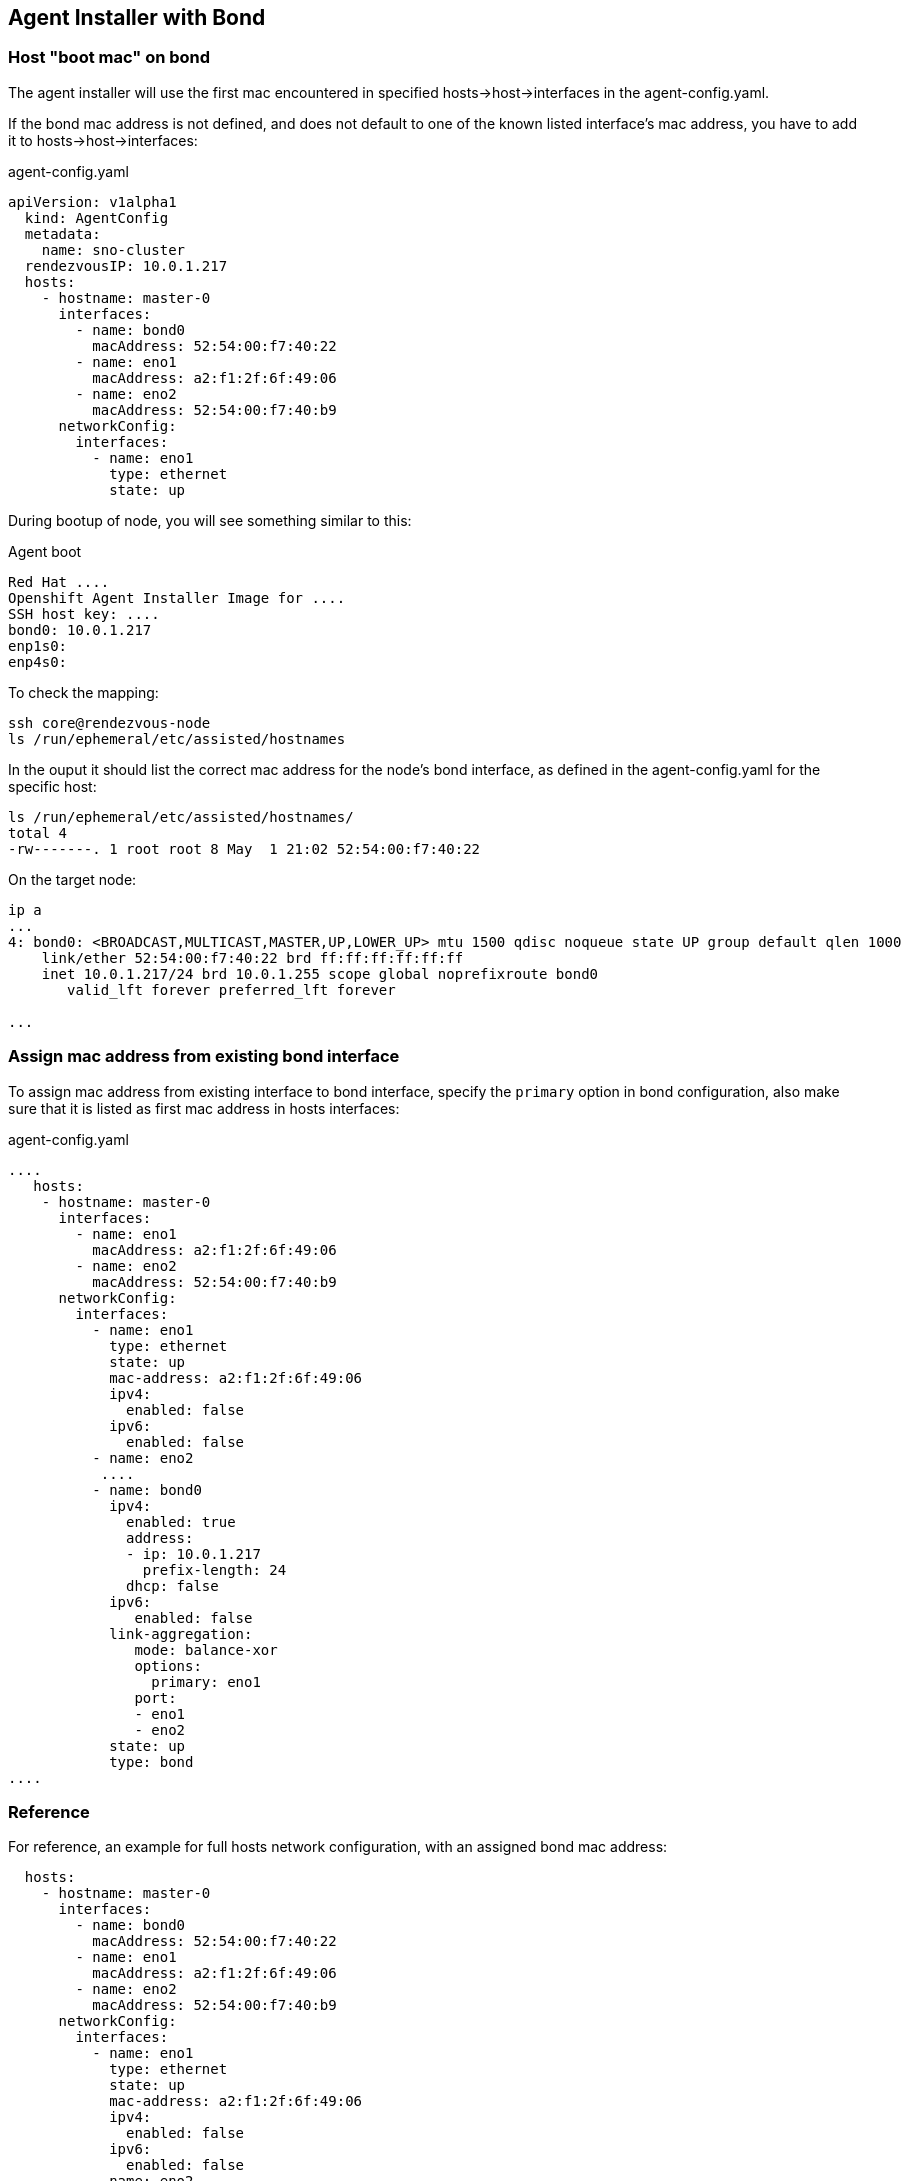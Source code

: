 == Agent Installer with Bond

=== Host "boot mac" on bond

The agent installer will use the first mac encountered in specified hosts->host->interfaces in the agent-config.yaml.

If the bond mac address is not defined, and does not default to one of the known listed interface's mac address, you have to add it to hosts->host->interfaces:

.agent-config.yaml
[source,yaml]
----
apiVersion: v1alpha1
  kind: AgentConfig
  metadata:
    name: sno-cluster
  rendezvousIP: 10.0.1.217
  hosts:
    - hostname: master-0
      interfaces:
        - name: bond0
          macAddress: 52:54:00:f7:40:22
        - name: eno1
          macAddress: a2:f1:2f:6f:49:06
        - name: eno2
          macAddress: 52:54:00:f7:40:b9
      networkConfig:
        interfaces:
          - name: eno1
            type: ethernet
            state: up
----

During bootup of node, you will see something similar to this:

.Agent boot 
----
Red Hat ....
Openshift Agent Installer Image for ....
SSH host key: ....
bond0: 10.0.1.217
enp1s0:
enp4s0:
----

To check the mapping:
[code,bash]
----
ssh core@rendezvous-node
ls /run/ephemeral/etc/assisted/hostnames
----

In the ouput it should list the correct mac address for the node's bond interface, as defined in the agent-config.yaml for the specific host:
[code,bash]
----
ls /run/ephemeral/etc/assisted/hostnames/
total 4
-rw-------. 1 root root 8 May  1 21:02 52:54:00:f7:40:22
----

On the target node:
----
ip a
...
4: bond0: <BROADCAST,MULTICAST,MASTER,UP,LOWER_UP> mtu 1500 qdisc noqueue state UP group default qlen 1000
    link/ether 52:54:00:f7:40:22 brd ff:ff:ff:ff:ff:ff
    inet 10.0.1.217/24 brd 10.0.1.255 scope global noprefixroute bond0
       valid_lft forever preferred_lft forever

...
----

=== Assign mac address from existing bond interface

To assign mac address from existing interface to bond interface, specify the `primary` option in bond configuration, also make sure that it is listed as first mac address in hosts interfaces:

.agent-config.yaml
[code,yaml]
----
....
   hosts:
    - hostname: master-0
      interfaces:
        - name: eno1
          macAddress: a2:f1:2f:6f:49:06
        - name: eno2
          macAddress: 52:54:00:f7:40:b9
      networkConfig:
        interfaces:
          - name: eno1
            type: ethernet
            state: up
            mac-address: a2:f1:2f:6f:49:06
            ipv4:
              enabled: false
            ipv6:
              enabled: false
          - name: eno2
           ....
          - name: bond0
            ipv4:
              enabled: true
              address:
              - ip: 10.0.1.217
                prefix-length: 24
              dhcp: false
            ipv6:
               enabled: false
            link-aggregation:
               mode: balance-xor
               options:
                 primary: eno1
               port:
               - eno1
               - eno2
            state: up
            type: bond
....
----

=== Reference

For reference, an example for full hosts network configuration, with an assigned bond mac address:
[code,yaml]
----
  hosts:
    - hostname: master-0
      interfaces:
        - name: bond0
          macAddress: 52:54:00:f7:40:22
        - name: eno1
          macAddress: a2:f1:2f:6f:49:06
        - name: eno2
          macAddress: 52:54:00:f7:40:b9
      networkConfig:
        interfaces:
          - name: eno1
            type: ethernet
            state: up
            mac-address: a2:f1:2f:6f:49:06
            ipv4:
              enabled: false
            ipv6:
              enabled: false
          - name: eno2
            type: ethernet
            state: up
            mac-address: 52:54:00:f7:40:b9
            ipv4:
              enabled: false
            ipv6:
              enabled: false
          - name: bond0
            mac-address: 52:54:00:f7:40:22
            ipv4:
              enabled: true
              address:
              - ip: 10.0.1.217
                prefix-length: 24
              dhcp: false
            ipv6:
               enabled: false
            link-aggregation:
               mode: balance-xor
               port:
               - eno1
               - eno2
            state: up
            type: bond
        dns-resolver:
          config:
            server:
              - 10.0.1.1
        routes:
          config:
            - destination: 0.0.0.0/0
              next-hop-address: 10.0.1.1
              next-hop-interface: bond0
              table-id: 254
----


